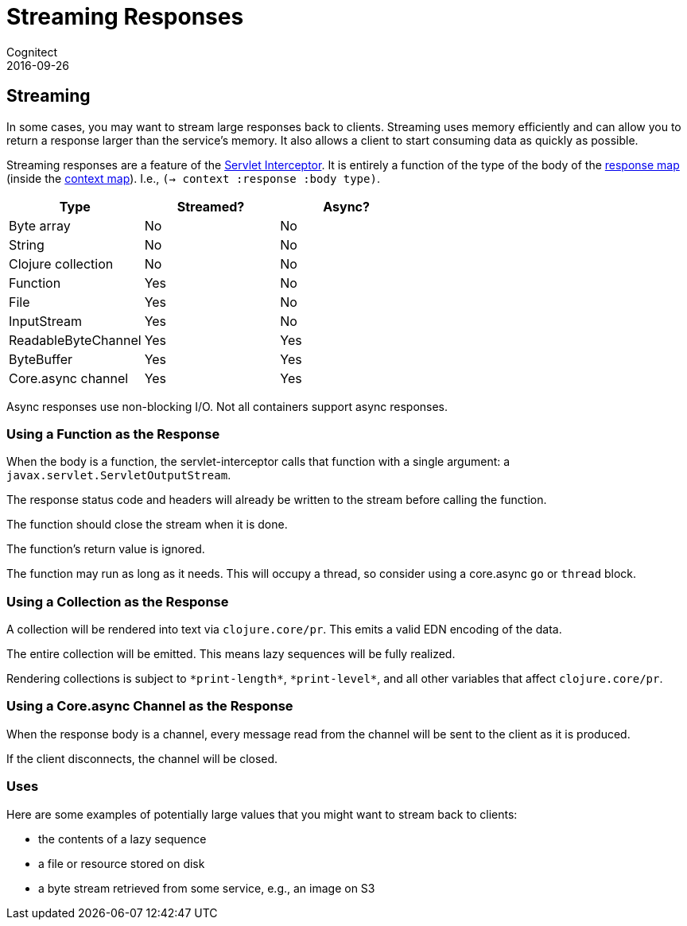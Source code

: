 = Streaming Responses
Cognitect
2016-09-26
:jbake-type: page
:toc: macro
:icons: font
:section: reference

ifdef::env-github,env-browser[:outfilessuffix: .adoc]

== Streaming

In some cases, you may want to stream large responses back to clients.
Streaming uses memory efficiently and can allow you to return a
response larger than the service's memory. It also allows a client to
start consuming data as quickly as possible.

Streaming responses are a feature of the
link:servlet-interceptor[Servlet Interceptor]. It is entirely a
function of the type of the body of the link:response-map[response
map] (inside the link:context-map[context map]). I.e., `(-> context :response :body type)`.

|===
| Type | Streamed? | Async?

| Byte array
| No
| No

| String
| No
| No

| Clojure collection
| No
| No

| Function
| Yes
| No

| File
| Yes
| No

| InputStream
| Yes
| No

| ReadableByteChannel
| Yes
| Yes

| ByteBuffer
| Yes
| Yes

| Core.async channel
| Yes
| Yes

|===

Async responses use non-blocking I/O. Not all containers support async
responses.

=== Using a Function as the Response

When the body is a function, the servlet-interceptor calls that
function with a single argument: a `javax.servlet.ServletOutputStream`.

The response status code and headers will already be written to the
stream before calling the function.

The function should close the stream when it is done.

The function's return value is ignored.

The function may run as long as it needs. This will occupy a thread,
so consider using a core.async `go` or `thread` block.

=== Using a Collection as the Response

A collection will be rendered into text via `clojure.core/pr`. This
emits a valid EDN encoding of the data.

The entire collection will be emitted. This means lazy sequences will
be fully realized.

Rendering collections is subject to `\*print-length*`, `\*print-level*`,
and all other variables that affect `clojure.core/pr`.

=== Using a Core.async Channel as the Response

When the response body is a channel, every message read from the
channel will be sent to the client as it is produced.

If the client disconnects, the channel will be closed.

=== Uses

Here are some examples of potentially large values that you might want
to stream back to clients:

- the contents of a lazy sequence
- a file or resource stored on disk
- a byte stream retrieved from some service, e.g., an image on S3
